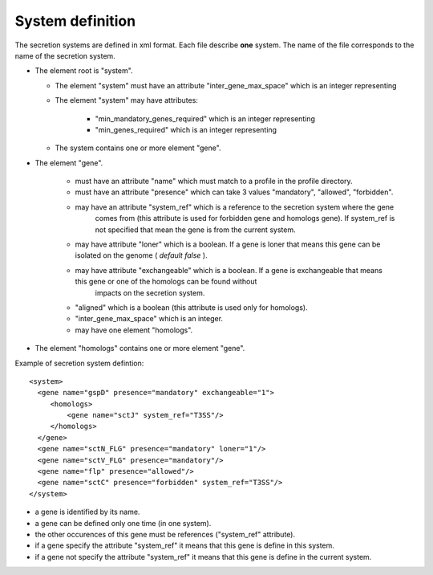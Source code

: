 .. _system_definition:


.. _system-definition-grammar-label:

*****************
System definition
*****************

The secretion systems are defined in xml format. Each file describe **one** system.
The name of the file corresponds to the name of the secretion system.

* The element root is "system". 

  * The element "system" must have an attribute "inter_gene_max_space" which is an integer representing
  * The element "system" may have attributes:
  
     * "min_mandatory_genes_required" which is an integer representing
     * "min_genes_required" which is an integer representing
     
  * The system contains one or more element "gene".
  
* The element "gene". 

   * must have an attribute "name" which must match to a profile in the profile directory.
   * must have an attribute "presence" which can take 3 values "mandatory", "allowed", "forbidden".
   * may have an attribute "system_ref" which is a reference to the secretion system where the gene 
      comes from (this attribute is used for forbidden gene and homologs gene). 
      If system_ref is not specified that mean the gene is from the current system.
   * may have attribute "loner" which is a boolean. If a gene is loner that means this gene can be isolated on the genome ( *default false* ).
   * may have attribute "exchangeable" which is a boolean. If a gene is exchangeable that means this gene or one of the homologs can be found without
      impacts on the secretion system.
   * "aligned" which is a boolean (this attribute is used only for homologs).
   * "inter_gene_max_space" which is an integer. 
   * may have one element "homologs".
   
* The element "homologs" contains one or more element "gene".

Example of secretion system defintion: ::
  
  <system> 
    <gene name="gspD" presence="mandatory" exchangeable="1">
       <homologs>
           <gene name="sctJ" system_ref="T3SS"/>
       </homologs>
    </gene>
    <gene name="sctN_FLG" presence="mandatory" loner="1"/>
    <gene name="sctV_FLG" presence="mandatory"/>
    <gene name="flp" presence="allowed"/>
    <gene name="sctC" presence="forbidden" system_ref="T3SS"/>
  </system>

.. note::
  
* a gene is identified by its name.
* a gene can be defined only one time (in one system).
* the other occurences of this gene must be references ("system_ref" attribute).
* if a gene specify the attribute "system_ref" it means that this gene is define in this system.
* if a gene not specify the attribute "system_ref" it means that this gene is define in the current system.
    